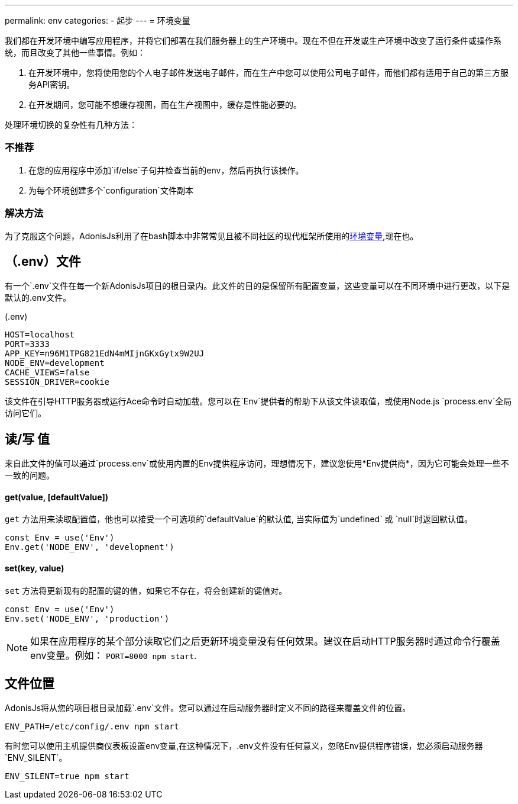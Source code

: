 ---
permalink: env
categories:
- 起步
---
= 环境变量

toc::[]

我们都在开发环境中编写应用程序，并将它们部署在我们服务器上的生产环境中。现在不但在开发或生产环境中改变了运行条件或操作系统，而且改变了其他一些事情。例如：

1. 在开发环境中，您将使用您的个人电子邮件发送电子邮件，而在生产中您可以使用公司电子邮件，而他们都有适用于自己的第三方服务API密钥。
2. 在开发期间，您可能不想缓存视图，而在生产视图中，缓存是性能必要的。

处理环境切换的复杂性有几种方法：

=== 不推荐
[support-list]
1. 在您的应用程序中添加`if/else`子句并检查当前的env，然后再执行该操作。
2. 为每个环境创建多个`configuration`文件副本

=== 解决方法
为了克服这个问题，AdonisJs利用了在bash脚本中非常常见且被不同社区的现代框架所使用的link:https://en.wikipedia.org/wiki/Env[环境变量, window="_blank"],现在也。

== （.env）文件
有一个`.env`文件在每一个新AdonisJs项目的根目录内。此文件的目的是保留所有配置变量，这些变量可以在不同环境中进行更改，以下是默认的.env文件。

.(.env)
[source]
----
HOST=localhost
PORT=3333
APP_KEY=n96M1TPG821EdN4mMIjnGKxGytx9W2UJ
NODE_ENV=development
CACHE_VIEWS=false
SESSION_DRIVER=cookie
----

该文件在引导HTTP服务器或运行Ace命令时自动加载。您可以在`Env`提供者的帮助下从该文件读取值，或使用Node.js `process.env`全局访问它们。

== 读/写 值
来自此文件的值可以通过`process.env`或使用内置的Env提供程序访问，理想情况下，建议您使用*Env提供商*，因为它可能会处理一些不一致的问题。

==== get(value, [defaultValue])
`get` 方法用来读取配置值，他也可以接受一个可选项的`defaultValue`的默认值, 当实际值为`undefined` 或 `null`时返回默认值。


[source, javascript]
----
const Env = use('Env')
Env.get('NODE_ENV', 'development')
----

==== set(key, value)
`set` 方法将更新现有的配置的键的值，如果它不存在，将会创建新的键值对。

[source, javascript]
----
const Env = use('Env')
Env.set('NODE_ENV', 'production')
----

NOTE: 如果在应用程序的某个部分读取它们之后更新环境变量没有任何效果。建议在启动HTTP服务器时通过命令行覆盖env变量。例如： `PORT=8000 npm start`.

== 文件位置
AdonisJs将从您的项目根目录加载`.env`文件。您可以通过在启动服务器时定义不同的路径来覆盖文件的位置。

[source, bash]
----
ENV_PATH=/etc/config/.env npm start
----

有时您可以使用主机提供商仪表板设置env变量,在这种情况下，.env文件没有任何意义，忽略Env提供程序错误，您必须启动服务器`ENV_SILENT`。

[source, bash]
----
ENV_SILENT=true npm start
----
